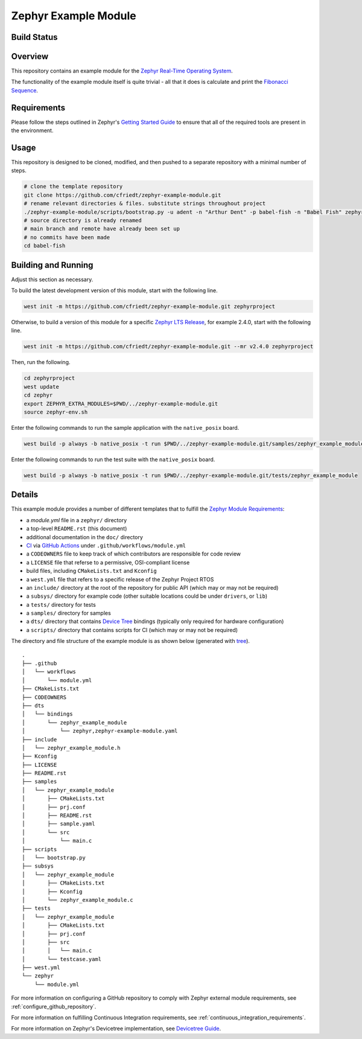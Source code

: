 .. _zephyr_example_module:

Zephyr Example Module
#####################

Build Status
************
.. image:: https://github.com/cfriedt/zephyr-example-module/workflows/CI/badge.svg

Overview
********
This repository contains an example module for the `Zephyr Real-Time Operating System <https://zephyrproject.org/>`_.

The functionality of the example module itself is quite trivial - all that it does is calculate and print the `Fibonacci Sequence <https://en.wikipedia.org/wiki/Fibonacci_number/>`_.

Requirements
************

Please follow the steps outlined in Zephyr's `Getting Started Guide <https://docs.zephyrproject.org/latest/getting_started/index.html>`_ to ensure that all of the required tools are present in the environment.

Usage
*****

This repository is designed to be cloned, modified, and then pushed to a separate repository with a minimal number of steps.

.. code-block:: bash

    # clone the template repository
    git clone https://github.com/cfriedt/zephyr-example-module.git
    # rename relevant directories & files. substitute strings throughout project
    ./zephyr-example-module/scripts/bootstrap.py -u adent -n "Arthur Dent" -p babel-fish -n "Babel Fish" zephyr-example-module
    # source directory is already renamed
    # main branch and remote have already been set up
    # no commits have been made
    cd babel-fish

Building and Running
********************

Adjust this section as necessary.

To build the latest development version of this module, start with the following line.

.. code-block:: bash

   west init -m https://github.com/cfriedt/zephyr-example-module.git zephyrproject

Otherwise, to build a version of this module for a specific `Zephyr LTS Release <https://www.zephyrproject.org/developer-resources/#current-release>`_, for example 2.4.0, start with the following line.

.. code-block:: bash

   west init -m https://github.com/cfriedt/zephyr-example-module.git --mr v2.4.0 zephyrproject

Then, run the following.

.. code-block:: bash

    cd zephyrproject
    west update
    cd zephyr
    export ZEPHYR_EXTRA_MODULES=$PWD/../zephyr-example-module.git
    source zephyr-env.sh

Enter the following commands to run the sample application with the ``native_posix`` board.

.. code-block:: bash

    west build -p always -b native_posix -t run $PWD/../zephyr-example-module.git/samples/zephyr_example_module

Enter the following commands to run the test suite with the ``native_posix`` board.

.. code-block:: bash

    west build -p always -b native_posix -t run $PWD/../zephyr-example-module.git/tests/zephyr_example_module

Details
*******

This example module provides a number of different templates that to fulfill the `Zephyr Module Requirements <https://docs.zephyrproject.org/latest/guides/modules.html>`_:

* a *module.yml* file in a ``zephyr/`` directory
* a top-level ``README.rst`` (this document)
* additional documentation in the ``doc/`` directory
* `CI <https://en.wikipedia.org/wiki/Continuous_integration>`_ via `GitHub Actions <https://docs.github.com/en/free-pro-team@latest/actions>`_ under ``.github/workflows/module.yml``
* a ``CODEOWNERS`` file to keep track of which contributors are responsible for code review
* a ``LICENSE`` file that referse to a permissive, OSI-compliant license
* build files, including ``CMakeLists.txt`` and ``Kconfig``
* a ``west.yml`` file that refers to a specific release of the Zephyr Project RTOS
* an ``include/`` directory at the root of the repository for public API (which may or may not be required)
* a ``subsys/`` directory for example code (other suitable locations could be under ``drivers``, or ``lib``)
* a ``tests/`` directory for tests
* a ``samples/`` directory for samples
* a ``dts/`` directory that contains `Device Tree <https://docs.zephyrproject.org/latest/guides/dts/index.html>`_ bindings (typically only required for hardware configuration)
* a ``scripts/`` directory that contains scripts for CI (which may or may not be required)

The directory and file structure of the example module is as shown below (generated with `tree <https://linux.die.net/man/1/tree>`_).

::

    .
    ├── .github
    │   └── workflows
    │       └── module.yml
    ├── CMakeLists.txt
    ├── CODEOWNERS
    ├── dts
    │   └── bindings
    │       └── zephyr_example_module
    │           └── zephyr,zephyr-example-module.yaml
    ├── include
    │   └── zephyr_example_module.h
    ├── Kconfig
    ├── LICENSE
    ├── README.rst
    ├── samples
    │   └── zephyr_example_module
    │       ├── CMakeLists.txt
    │       ├── prj.conf
    │       ├── README.rst
    │       ├── sample.yaml
    │       └── src
    │           └── main.c
    ├── scripts
    │   └── bootstrap.py
    ├── subsys
    │   └── zephyr_example_module
    │       ├── CMakeLists.txt
    │       ├── Kconfig
    │       └── zephyr_example_module.c
    ├── tests
    │   └── zephyr_example_module
    │       ├── CMakeLists.txt
    │       ├── prj.conf
    │       ├── src
    │       │   └── main.c
    │       └── testcase.yaml
    ├── west.yml
    └── zephyr
        └── module.yml

For more information on configuring a GitHub repository to comply with Zephyr external module requirements, see :ref:`configure_github_repository`.

For more information on fulfilling Continuous Integration requirements, see :ref:`continuous_integration_requirements`.

For more information on Zephyr's Devicetree implementation, see `Devicetree Guide <https://docs.zephyrproject.org/latest/guides/dts/index.html>`_.
